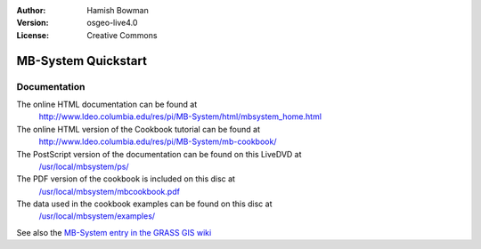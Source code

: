 :Author: Hamish Bowman
:Version: osgeo-live4.0
:License: Creative Commons

.. _mb-system-quickstart:
 
.. image:: images/project_logos/logo-mb-system.gif
  :scale: 30 %
  :alt: project logo
  :align: right
  :target: http://www.ldeo.columbia.edu/res/pi/MB-System/

********************
MB-System Quickstart 
********************

Documentation
=============

The online HTML documentation can be found at
 http://www.ldeo.columbia.edu/res/pi/MB-System/html/mbsystem_home.html

The online HTML version of the Cookbook tutorial can be found at
 http://www.ldeo.columbia.edu/res/pi/MB-System/mb-cookbook/

The PostScript version of the documentation can be found on this LiveDVD at
 `/usr/local/mbsystem/ps/ <file:///usr/local/mbsystem/ps/>`_

The PDF version of the cookbook is included on this disc at
 `/usr/local/mbsystem/mbcookbook.pdf <file:///usr/local/mbsystem/mbcookbook.pdf>`_

The data used in the cookbook examples can be found on this disc at
 `/usr/local/mbsystem/examples/ <file:///usr/local/mbsystem/examples/>`_

See also the `MB-System entry in the GRASS GIS wiki <http://grass.osgeo.org/wiki/MB-System>`_
